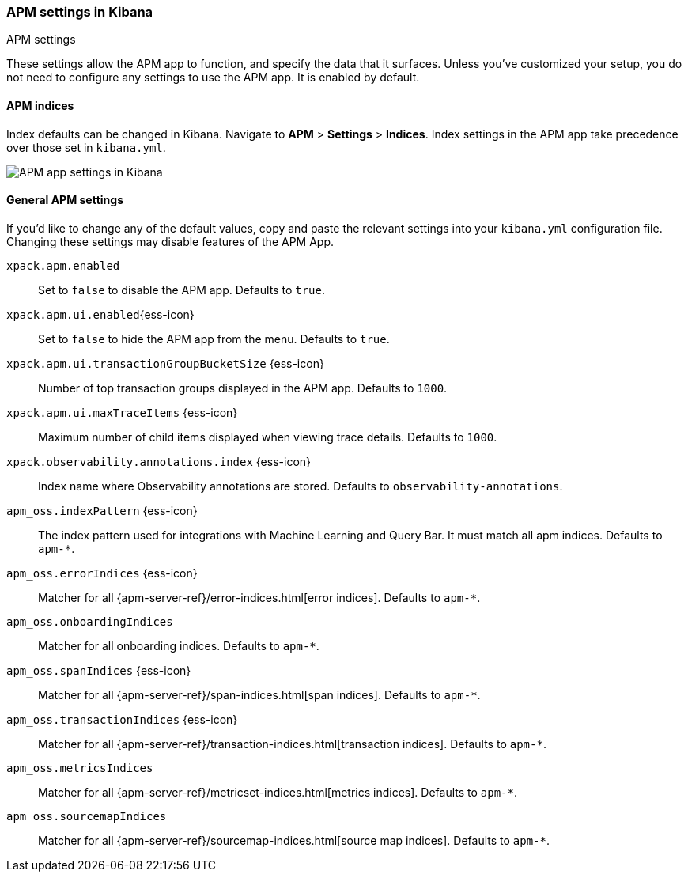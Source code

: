 [role="xpack"]
[[apm-settings-kb]]
=== APM settings in Kibana
++++
<titleabbrev>APM settings</titleabbrev>
++++

ifeval::[{branch} == 7.x]
:apm-server-ref:       https://www.elastic.co/guide/en/apm/server/master
:apm-overview-ref-v:   https://www.elastic.co/guide/en/apm/get-started/master
endif::[]

These settings allow the APM app to function, and specify the data that it surfaces.
Unless you've customized your setup,
you do not need to configure any settings to use the APM app.
It is enabled by default.

[float]
[[apm-indices-settings-kb]]
==== APM indices

// This content is reused in the APM app documentation.
// Any changes made in this file will be seen there as well.
// tag::apm-indices-settings[]

Index defaults can be changed in Kibana. Navigate to *APM* > *Settings* > *Indices*.
Index settings in the APM app take precedence over those set in `kibana.yml`.

[role="screenshot"]
image::settings/images/apm-settings.png[APM app settings in Kibana]

// end::apm-indices-settings[]

[float]
[[general-apm-settings-kb]]
==== General APM settings

// This content is reused in the APM app documentation.
// Any changes made in this file will be seen there as well.
// tag::general-apm-settings[]

If you'd like to change any of the default values,
copy and paste the relevant settings into your `kibana.yml` configuration file.
Changing these settings may disable features of the APM App.

`xpack.apm.enabled`::
Set to `false` to disable the APM app. Defaults to `true`.

`xpack.apm.ui.enabled`{ess-icon}::
Set to `false` to hide the APM app from the menu. Defaults to `true`.

`xpack.apm.ui.transactionGroupBucketSize` {ess-icon}::
Number of top transaction groups displayed in the APM app. Defaults to `1000`.

`xpack.apm.ui.maxTraceItems` {ess-icon}::
Maximum number of child items displayed when viewing trace details. Defaults to `1000`.

`xpack.observability.annotations.index` {ess-icon}::
Index name where Observability annotations are stored. Defaults to `observability-annotations`.

`apm_oss.indexPattern` {ess-icon}::
The index pattern used for integrations with Machine Learning and Query Bar.
It must match all apm indices. Defaults to `apm-*`.

`apm_oss.errorIndices` {ess-icon}::
Matcher for all {apm-server-ref}/error-indices.html[error indices]. Defaults to `apm-*`.

`apm_oss.onboardingIndices`::
Matcher for all onboarding indices. Defaults to `apm-*`.

`apm_oss.spanIndices` {ess-icon}::
Matcher for all {apm-server-ref}/span-indices.html[span indices]. Defaults to `apm-*`.

`apm_oss.transactionIndices` {ess-icon}::
Matcher for all {apm-server-ref}/transaction-indices.html[transaction indices]. Defaults to `apm-*`.

`apm_oss.metricsIndices`::
Matcher for all {apm-server-ref}/metricset-indices.html[metrics indices]. Defaults to `apm-*`.

`apm_oss.sourcemapIndices`::
Matcher for all {apm-server-ref}/sourcemap-indices.html[source map indices]. Defaults to `apm-*`.

// end::general-apm-settings[]
